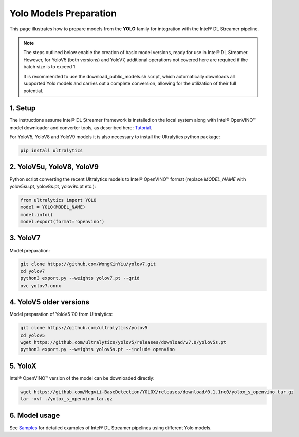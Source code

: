 Yolo Models Preparation
=======================

This page illustrates how to prepare models from the **YOLO** family for integration with the Intel® DL Streamer pipeline.

.. note::
   The steps outlined below enable the creation of basic model versions, ready for use in Intel® DL Streamer. However, for YoloV5 (both versions) and YoloV7, additional operations not covered here are required if the batch size is to exceed 1. 
   
   It is recommended to use the download_public_models.sh script, which automatically downloads all supported Yolo models and carries out a complete conversion, allowing for the utilization of their full potential.

1. Setup
--------

The instructions assume Intel® DL Streamer framework is installed on the local system along with Intel® OpenVINO™ model downloader and converter tools,
as described here: `Tutorial <https://dlstreamer.github.io/get_started/tutorial.html#tutorial-setup>`__.

For YoloV5, YoloV8 and YoloV9 models it is also necessary to install the Ultralytics python package:

.. code:: sh

   pip install ultralytics

2. YoloV5u, YoloV8, YoloV9
--------------------------

Python script converting the recent Ultralytics models to Intel® OpenVINO™ format (replace *MODEL_NAME* with yolov5su.pt, yolov8s.pt, yolov9c.pt etc.):

.. code-block:: python

   from ultralytics import YOLO
   model = YOLO(MODEL_NAME)
   model.info()
   model.export(format='openvino')  

3. YoloV7
---------

Model preparation:

.. code:: sh

   git clone https://github.com/WongKinYiu/yolov7.git
   cd yolov7
   python3 export.py --weights yolov7.pt --grid
   ovc yolov7.onnx

4. YoloV5 older versions
------------------------

Model preparation of YoloV5 7.0 from Ultralytics:

.. code:: sh

    git clone https://github.com/ultralytics/yolov5
    cd yolov5
    wget https://github.com/ultralytics/yolov5/releases/download/v7.0/yolov5s.pt
    python3 export.py --weights yolov5s.pt --include openvino

5. YoloX
--------

Intel® OpenVINO™ version of the model can be downloaded directly:

.. code:: sh

   wget https://github.com/Megvii-BaseDetection/YOLOX/releases/download/0.1.1rc0/yolox_s_openvino.tar.gz
   tar -xvf ./yolox_s_openvino.tar.gz



6. Model usage
--------------

See `Samples <https://github.com/dlstreamer/dlstreamer/tree/master/samples/gstreamer/gst_launch/detection_with_yolo>`__ 
for detailed examples of Intel® DL Streamer pipelines using different Yolo models.
